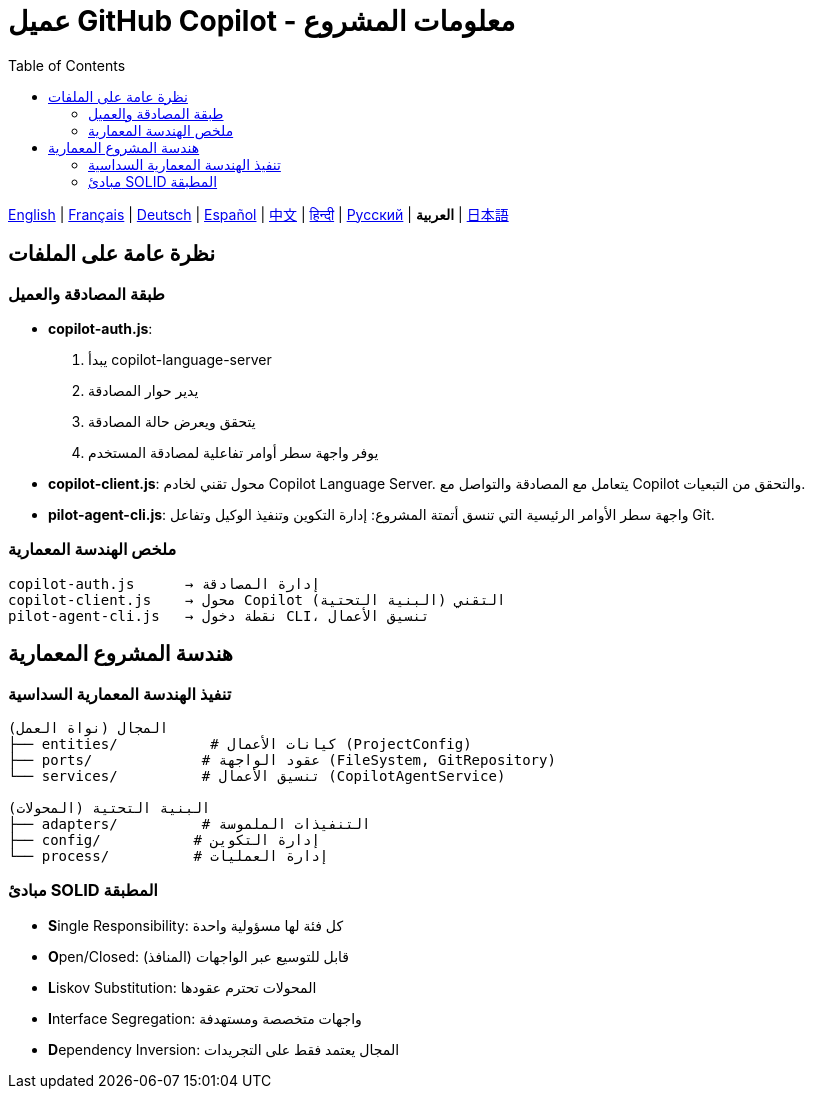 = عميل GitHub Copilot - معلومات المشروع
:toc:
:lang: ar

[.lead]
link:info.adoc[English] | link:info-fr.adoc[Français] | link:info-de.adoc[Deutsch] | link:info-es.adoc[Español] | link:info-zh.adoc[中文] | link:info-hi.adoc[हिन्दी] | link:info-ru.adoc[Русский] | *العربية* | link:info-ja.adoc[日本語]

== نظرة عامة على الملفات

=== طبقة المصادقة والعميل

- **copilot-auth.js**:
  . يبدأ copilot-language-server
  . يدير حوار المصادقة
  . يتحقق ويعرض حالة المصادقة
  . يوفر واجهة سطر أوامر تفاعلية لمصادقة المستخدم

- **copilot-client.js**:
  محول تقني لخادم Copilot Language Server. يتعامل مع المصادقة والتواصل مع Copilot والتحقق من التبعيات.

- **pilot-agent-cli.js**:
  واجهة سطر الأوامر الرئيسية التي تنسق أتمتة المشروع: إدارة التكوين وتنفيذ الوكيل وتفاعل Git.

=== ملخص الهندسة المعمارية

[source]
----
copilot-auth.js      → إدارة المصادقة
copilot-client.js    → محول Copilot التقني (البنية التحتية)
pilot-agent-cli.js   → نقطة دخول CLI، تنسيق الأعمال
----

== هندسة المشروع المعمارية

=== تنفيذ الهندسة المعمارية السداسية

[source]
----
المجال (نواة العمل)
├── entities/           # كيانات الأعمال (ProjectConfig)
├── ports/             # عقود الواجهة (FileSystem, GitRepository)
└── services/          # تنسيق الأعمال (CopilotAgentService)

البنية التحتية (المحولات)
├── adapters/          # التنفيذات الملموسة
├── config/           # إدارة التكوين
└── process/          # إدارة العمليات
----

=== مبادئ SOLID المطبقة

- **S**ingle Responsibility: كل فئة لها مسؤولية واحدة
- **O**pen/Closed: قابل للتوسيع عبر الواجهات (المنافذ)
- **L**iskov Substitution: المحولات تحترم عقودها
- **I**nterface Segregation: واجهات متخصصة ومستهدفة
- **D**ependency Inversion: المجال يعتمد فقط على التجريدات
